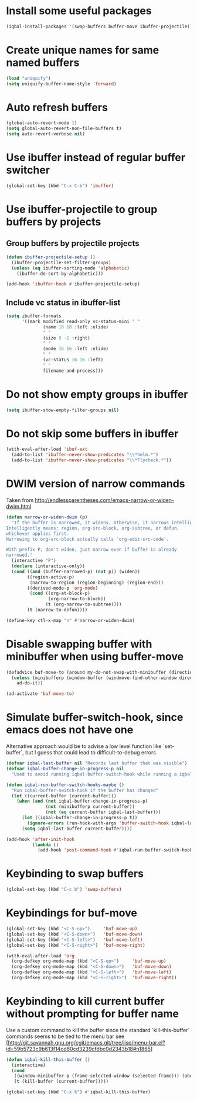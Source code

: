 * Install some useful packages
  #+BEGIN_SRC emacs-lisp
    (iqbal-install-packages '(swap-buffers buffer-move ibuffer-projectile))
  #+END_SRC


* Create unique names for same named buffers
  #+BEGIN_SRC emacs-lisp
    (load "uniquify")
    (setq uniquify-buffer-name-style 'forward)
  #+END_SRC


* Auto refresh buffers
  #+BEGIN_SRC emacs-lisp
    (global-auto-revert-mode 1)
    (setq global-auto-revert-non-file-buffers t)
    (setq auto-revert-verbose nil)
  #+END_SRC


* Use ibuffer instead of regular buffer switcher
  #+BEGIN_SRC emacs-lisp
    (global-set-key (kbd "C-x C-b") 'ibuffer)
  #+END_SRC


* Use ibuffer-projectile to group buffers by projects
** Group buffers by projectile projects
  #+BEGIN_SRC emacs-lisp
    (defun ibuffer-projectile-setup ()
      (ibuffer-projectile-set-filter-groups)
      (unless (eq ibuffer-sorting-mode 'alphabetic)
        (ibuffer-do-sort-by-alphabetic)))

    (add-hook 'ibuffer-hook #'ibuffer-projectile-setup)
  #+END_SRC

** Include vc status in ibuffer-list
   #+BEGIN_SRC emacs-lisp
     (setq ibuffer-formats
           '((mark modified read-only vc-status-mini " "
                   (name 18 18 :left :elide)
                   " "
                   (size 9 -1 :right)
                   " "
                   (mode 16 16 :left :elide)
                   " "
                   (vc-status 16 16 :left)
                   " "
                   filename-and-process)))
   #+END_SRC


* Do not show empty groups in ibuffer
  #+BEGIN_SRC emacs-lisp
    (setq ibuffer-show-empty-filter-groups nil)
  #+END_SRC


* Do not skip some buffers in ibuffer
  #+BEGIN_SRC emacs-lisp
    (with-eval-after-load 'ibuf-ext
      (add-to-list 'ibuffer-never-show-predicates "\\*helm.*")
      (add-to-list 'ibuffer-never-show-predicates "\\*Flycheck.*"))
  #+END_SRC


* DWIM version of narrow commands
  Taken from [[http://endlessparentheses.com/emacs-narrow-or-widen-dwim.html]]
  #+BEGIN_SRC emacs-lisp
    (defun narrow-or-widen-dwim (p)
      "If the buffer is narrowed, it widens. Otherwise, it narrows intelligently.
    Intelligently means: region, org-src-block, org-subtree, or defun,
    whichever applies first.
    Narrowing to org-src-block actually calls `org-edit-src-code'.

    With prefix P, don't widen, just narrow even if buffer is already
    narrowed."
      (interactive "P")
      (declare (interactive-only))
      (cond ((and (buffer-narrowed-p) (not p)) (widen))
            ((region-active-p)
             (narrow-to-region (region-beginning) (region-end)))
            ((derived-mode-p 'org-mode)
             (cond ((org-at-block-p)
                    (org-narrow-to-block))
                   (t (org-narrow-to-subtree))))
            (t (narrow-to-defun))))

    (define-key ctl-x-map "n" #'narrow-or-widen-dwim)
  #+END_SRC


* Disable swapping buffer with minibuffer when using buffer-move
  #+BEGIN_SRC emacs-lisp
    (defadvice buf-move-to (around my-do-not-swap-with-minibuffer (direction))
      (unless (minibufferp (window-buffer (windmove-find-other-window direction)))
        ad-do-it))

    (ad-activate 'buf-move-to)
  #+END_SRC


* Simulate buffer-switch-hook, since emacs does not have one
  Alternative approach would be to advise a low level function like
  `set-buffer`, but I guess that could lead to difficult-to-debug errors
  #+BEGIN_SRC emacs-lisp
    (defvar iqbal-last-buffer nil "Records last buffer that was visible")
    (defvar iqbal-buffer-change-in-progress-p nil
      "Used to avoid running iqbal-buffer-switch-hook while running a iqbal-buffer-switch-hook")

    (defun iqbal-run-buffer-switch-hooks-maybe ()
      "Run iqbal-buffer-switch-hook if the buffer has changed"
      (let ((current-buffer (current-buffer)))
        (when (and (not iqbal-buffer-change-in-progress-p)
                   (not (minibufferp current-buffer))
                   (not (eq current-buffer iqbal-last-buffer)))
          (let ((iqbal-buffer-change-in-progress-p t))
            (ignore-errors (run-hook-with-args 'buffer-switch-hook iqbal-last-buffer current-buffer)))
          (setq iqbal-last-buffer current-buffer))))

    (add-hook 'after-init-hook
              (lambda ()
                (add-hook 'post-command-hook #'iqbal-run-buffer-switch-hooks-maybe)))
  #+END_SRC


* Keybinding to swap buffers
  #+BEGIN_SRC emacs-lisp
    (global-set-key (kbd "C-c b") 'swap-buffers)
  #+END_SRC


* Keybindings for buf-move
  #+BEGIN_SRC emacs-lisp
    (global-set-key (kbd "<C-S-up>")     'buf-move-up)
    (global-set-key (kbd "<C-S-down>")   'buf-move-down)
    (global-set-key (kbd "<C-S-left>")   'buf-move-left)
    (global-set-key (kbd "<C-S-right>")  'buf-move-right)

    (with-eval-after-load 'org
      (org-defkey org-mode-map (kbd "<C-S-up>")     'buf-move-up)
      (org-defkey org-mode-map (kbd "<C-S-down>")   'buf-move-down)
      (org-defkey org-mode-map (kbd "<C-S-left>")   'buf-move-left)
      (org-defkey org-mode-map (kbd "<C-S-right>")  'buf-move-right))
  #+END_SRC


* Keybinding to kill current buffer without prompting for buffer name
  Use a custom command to kill the buffer since the standard `kill-this-buffer`
  commands seems to be tied to the menu bar see [http://git.savannah.gnu.org/cgit/emacs.git/tree/lisp/menu-bar.el?id=59b5723c9b613f14cd60cd3239cfdbc0d2343b18#n1865]
  #+BEGIN_SRC emacs-lisp
    (defun iqbal-kill-this-buffer ()
      (interactive)
      (cond
       ((window-minibuffer-p (frame-selected-window (selected-frame))) (abort-recursive-edit))
       (t (kill-buffer (current-buffer)))))

    (global-set-key (kbd "C-x k") #'iqbal-kill-this-buffer)
  #+END_SRC

